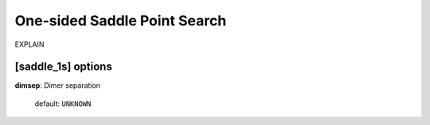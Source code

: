 .. _saddle_1s:

=============================
One-sided Saddle Point Search
=============================

EXPLAIN

[saddle_1s] options
===================

**dimsep**: Dimer separation

    default: ``UNKNOWN``


